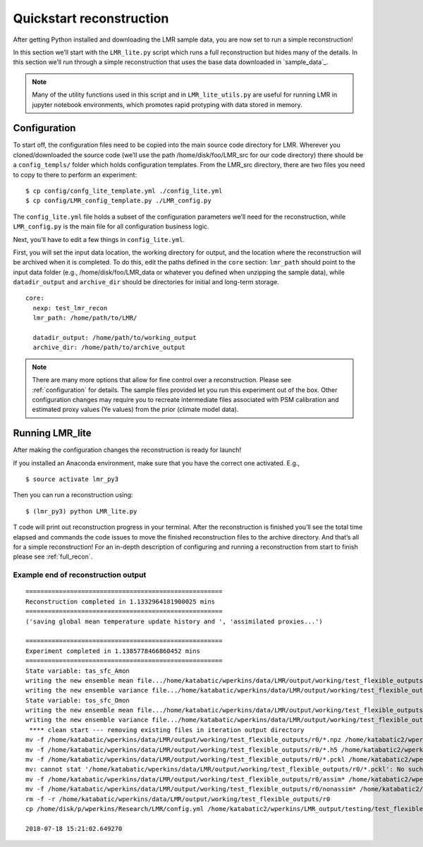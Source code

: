 .. _quick_recon:

Quickstart reconstruction
==========================

After getting Python installed and downloading the LMR sample data, you are now
set to run a simple reconstruction!

In this section we’ll start with the ``LMR_lite.py`` script which runs a full
reconstruction but hides many of the details.  In this section we’ll run through
a simple reconstruction that uses the base data downloaded in `sample_data`_.

.. todo: Make sure the sample data actually references the sample download
   specified in the installation


.. note:: Many of the utility functions used in this script and in
  ``LMR_lite_utils.py`` are useful for running LMR in jupyter notebook
  environments, which promotes rapid protyping with data stored in memory.

Configuration
-------------

To start off, the configuration files need to be copied into the main source
code directory for LMR.  Wherever you cloned/downloaded the source code 
(we’ll use the path /home/disk/foo/LMR_src for our code directory) there should
be a ``config_templs/`` folder which holds configuration templates.
From the LMR_src directory, there are two files you need to copy to
there to perform an experiment::

    $ cp config/confg_lite_template.yml ./config_lite.yml
    $ cp config/LMR_config_template.py ./LMR_config.py

The ``config_lite.yml`` file holds a subset of the configuration parameters we’ll
need for the reconstruction, while ``LMR_config.py`` is the main file for all
configuration business logic.

Next, you’ll have to edit a few things in ``config_lite.yml``.

First, you will set the input data location, the working directory for
output, and the location where the reconstruction will be archived when
it is completed. To do this, edit
the paths defined in the ``core`` section: ``lmr_path`` should point to the
input data folder (e.g., /home/disk/foo/LMR_data or whatever you defined when
unzipping the sample data), while ``datadir_output`` and ``archive_dir`` should
be directories for initial and long-term storage. ::


    core:
      nexp: test_lmr_recon
      lmr_path: /home/path/to/LMR/

      datadir_output: /home/path/to/working_output
      archive_dir: /home/path/to/archive_output

.. note:: There are many more options that allow for fine control over a
  reconstruction. Please see :ref:`configuration` for details. The sample files
  provided let you run this experiment out of the box. Other configuration
  changes may require you to recreate intermediate files associated with PSM calibration
  and estimated proxy values (Ye values) from the prior (climate model data).

Running LMR_lite
----------------

After making the configuration changes the reconstruction is ready for launch!

If you installed an Anaconda environment, make sure that you have the correct
one activated. E.g., ::

    $ source activate lmr_py3

Then you can run a reconstruction using::

    $ (lmr_py3) python LMR_lite.py

T code will print out reconstruction progress in your
terminal.  After the reconstruction is finished you’ll see the total
time elapsed and commands the code issues to move the finished reconstruction files to the
archive directory.  And that’s all for a simple reconstruction!  For an in-depth
description of configuring and running a reconstruction from start to finish
please see :ref:`full_recon`.

Example end of reconstruction output
^^^^^^^^^^^^^^^^^^^^^^^^^^^^^^^^^^^^

::

    =====================================================
    Reconstruction completed in 1.1332964181900025 mins
    =====================================================
    ('saving global mean temperature update history and ', 'assimilated proxies...')

    =====================================================
    Experiment completed in 1.1385778466860452 mins
    =====================================================
    State variable: tas_sfc_Amon
    writing the new ensemble mean file.../home/katabatic/wperkins/data/LMR/output/working/test_flexible_outputs/r0/ensemble_mean_tas_sfc_Amon
    writing the new ensemble variance file.../home/katabatic/wperkins/data/LMR/output/working/test_flexible_outputs/r0/ensemble_variance_tas_sfc_Amon
    State variable: tos_sfc_Omon
    writing the new ensemble mean file.../home/katabatic/wperkins/data/LMR/output/working/test_flexible_outputs/r0/ensemble_mean_tos_sfc_Omon
    writing the new ensemble variance file.../home/katabatic/wperkins/data/LMR/output/working/test_flexible_outputs/r0/ensemble_variance_tos_sfc_Omon
     **** clean start --- removing existing files in iteration output directory
    mv -f /home/katabatic/wperkins/data/LMR/output/working/test_flexible_outputs/r0/*.npz /home/katabatic2/wperkins/LMR_output/testing/test_flexible_outputs/r0/
    mv -f /home/katabatic/wperkins/data/LMR/output/working/test_flexible_outputs/r0/*.h5 /home/katabatic2/wperkins/LMR_output/testing/test_flexible_outputs/r0/
    mv -f /home/katabatic/wperkins/data/LMR/output/working/test_flexible_outputs/r0/*.pckl /home/katabatic2/wperkins/LMR_output/testing/test_flexible_outputs/r0/
    mv: cannot stat '/home/katabatic/wperkins/data/LMR/output/working/test_flexible_outputs/r0/*.pckl': No such file or directory
    mv -f /home/katabatic/wperkins/data/LMR/output/working/test_flexible_outputs/r0/assim* /home/katabatic2/wperkins/LMR_output/testing/test_flexible_outputs/r0/
    mv -f /home/katabatic/wperkins/data/LMR/output/working/test_flexible_outputs/r0/nonassim* /home/katabatic2/wperkins/LMR_output/testing/test_flexible_outputs/r0/
    rm -f -r /home/katabatic/wperkins/data/LMR/output/working/test_flexible_outputs/r0
    cp /home/disk/p/wperkins/Research/LMR/config.yml /home/katabatic2/wperkins/LMR_output/testing/test_flexible_outputs/r0/

    2018-07-18 15:21:02.649270



